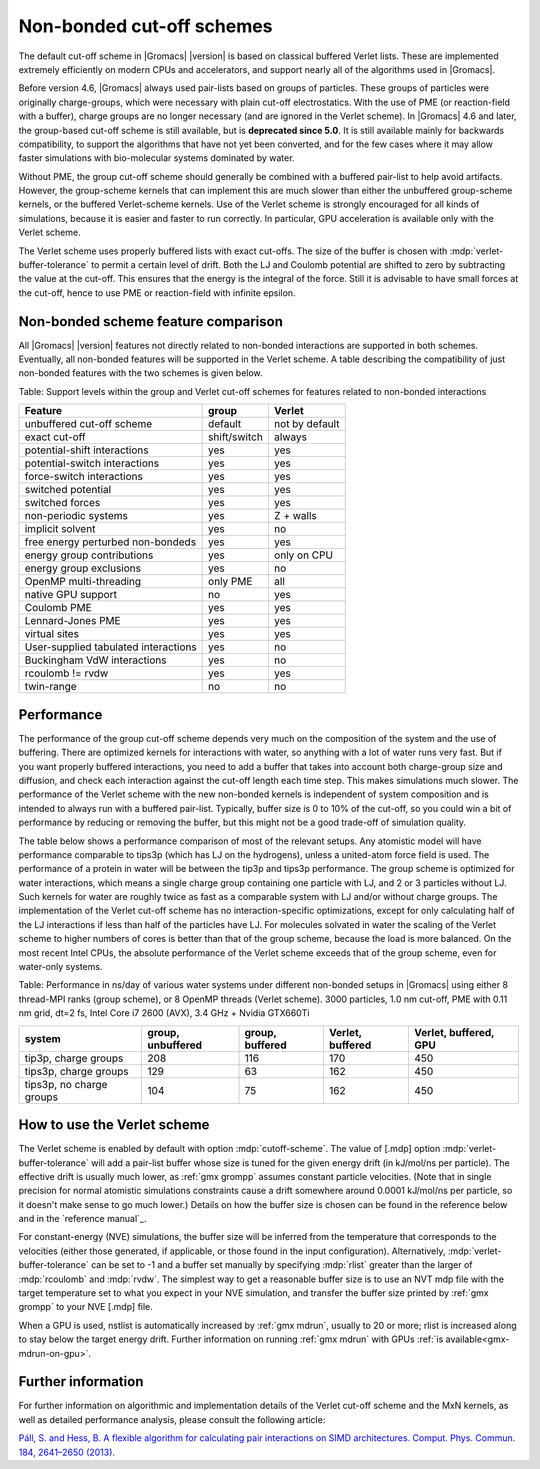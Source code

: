 Non-bonded cut-off schemes
==========================

The default cut-off scheme in |Gromacs| |version| is based on classical
buffered Verlet lists. These are implemented extremely efficiently
on modern CPUs and accelerators, and support nearly all of the
algorithms used in |Gromacs|.

Before version 4.6, |Gromacs| always used pair-lists based on groups of
particles. These groups of particles were originally charge-groups, which were
necessary with plain cut-off electrostatics. With the use of PME (or
reaction-field with a buffer), charge groups are no longer necessary
(and are ignored in the Verlet scheme). In |Gromacs| 4.6 and later, the
group-based cut-off scheme is still available, but is **deprecated since
5.0**. It is still available mainly for backwards
compatibility, to support the algorithms that have not yet been
converted, and for the few cases where it may allow faster simulations
with bio-molecular systems dominated by water.

Without PME, the group cut-off scheme should generally be combined
with a buffered pair-list to help avoid artifacts. However, the
group-scheme kernels that can implement this are much slower than
either the unbuffered group-scheme kernels, or the buffered
Verlet-scheme kernels. Use of the Verlet scheme is strongly encouraged
for all kinds of simulations, because it is easier and faster to run
correctly. In particular, GPU acceleration is available only with the
Verlet scheme.

The Verlet scheme uses properly buffered lists with exact cut-offs.
The size of the buffer is chosen with :mdp:`verlet-buffer-tolerance`
to permit a certain level of drift.  Both the LJ and Coulomb potential
are shifted to zero by subtracting the value at the cut-off. This
ensures that the energy is the integral of the force. Still it is
advisable to have small forces at the cut-off, hence to use PME or
reaction-field with infinite epsilon.

Non-bonded scheme feature comparison
------------------------------------

All |Gromacs| |version| features not directly related to non-bonded
interactions are supported in both schemes. Eventually, all non-bonded
features will be supported in the Verlet scheme. A table describing
the compatibility of just non-bonded features with the two schemes is
given below.

Table: Support levels within the group and Verlet cut-off schemes
for features related to non-bonded interactions

====================================  ============ =======
Feature                               group        Verlet
====================================  ============ =======
unbuffered cut-off scheme             default      not by default
exact cut-off                         shift/switch always
potential-shift interactions          yes          yes
potential-switch interactions         yes          yes
force-switch interactions             yes          yes
switched potential                    yes          yes
switched forces                       yes          yes
non-periodic systems                  yes          Z + walls
implicit solvent                      yes          no
free energy perturbed non-bondeds     yes          yes
energy group contributions            yes          only on CPU
energy group exclusions               yes          no
OpenMP multi-threading                only PME     all
native GPU support                    no           yes
Coulomb PME                           yes          yes
Lennard-Jones PME                     yes          yes
virtual sites                         yes          yes
User-supplied tabulated interactions  yes          no
Buckingham VdW interactions           yes          no
rcoulomb != rvdw                      yes          yes
twin-range                            no           no
====================================  ============ =======

Performance
-----------

The performance of the group cut-off scheme depends very much on the
composition of the system and the use of buffering. There are
optimized kernels for interactions with water, so anything with a lot
of water runs very fast. But if you want properly buffered
interactions, you need to add a buffer that takes into account both
charge-group size and diffusion, and check each interaction against
the cut-off length each time step. This makes simulations much
slower. The performance of the Verlet scheme with the new non-bonded
kernels is independent of system composition and is intended to always
run with a buffered pair-list. Typically, buffer size is 0 to 10% of
the cut-off, so you could win a bit of performance by reducing or
removing the buffer, but this might not be a good trade-off of
simulation quality.

The table below shows a performance comparison of most of the relevant
setups. Any atomistic model will have performance comparable to tips3p
(which has LJ on the hydrogens), unless a united-atom force field is
used. The performance of a protein in water will be between the tip3p
and tips3p performance. The group scheme is optimized for water
interactions, which means a single charge group containing one particle
with LJ, and 2 or 3 particles without LJ. Such kernels for water are
roughly twice as fast as a comparable system with LJ and/or without
charge groups. The implementation of the Verlet cut-off scheme has no
interaction-specific optimizations, except for only calculating half
of the LJ interactions if less than half of the particles have LJ. For
molecules solvated in water the scaling of the Verlet scheme to higher
numbers of cores is better than that of the group scheme, because the
load is more balanced. On the most recent Intel CPUs, the absolute
performance of the Verlet scheme exceeds that of the group scheme,
even for water-only systems.

Table: Performance in ns/day of various water systems under different
non-bonded setups in |Gromacs| using either 8 thread-MPI ranks (group
scheme), or 8 OpenMP threads (Verlet scheme). 3000 particles, 1.0 nm
cut-off, PME with 0.11 nm grid, dt=2 fs, Intel Core i7 2600 (AVX), 3.4
GHz + Nvidia GTX660Ti

========================  =================  ===============  ================  =====================
system                    group, unbuffered  group, buffered  Verlet, buffered  Verlet, buffered, GPU
========================  =================  ===============  ================  =====================
tip3p, charge groups      208                116              170               450
tips3p, charge groups     129                63               162               450
tips3p, no charge groups  104                75               162               450
========================  =================  ===============  ================  =====================

How to use the Verlet scheme
----------------------------

The Verlet scheme is enabled by default with option :mdp:`cutoff-scheme`.
The value of [.mdp] option :mdp:`verlet-buffer-tolerance` will add a
pair-list buffer whose size is tuned for the given energy drift (in
kJ/mol/ns per particle). The effective drift is usually much lower, as
:ref:`gmx grompp` assumes constant particle velocities. (Note that in single
precision for normal atomistic simulations constraints cause a drift
somewhere around 0.0001 kJ/mol/ns per particle, so it doesn't make sense
to go much lower.) Details on how the buffer size is chosen can be
found in the reference below and in the `reference manual`_.

.. _reference manual: gmx-manual-parent-dir_

For constant-energy (NVE) simulations, the buffer size will be
inferred from the temperature that corresponds to the velocities
(either those generated, if applicable, or those found in the input
configuration). Alternatively, :mdp:`verlet-buffer-tolerance` can be set
to -1 and a buffer set manually by specifying :mdp:`rlist` greater than
the larger of :mdp:`rcoulomb` and :mdp:`rvdw`. The simplest way to get a
reasonable buffer size is to use an NVT mdp file with the target
temperature set to what you expect in your NVE simulation, and
transfer the buffer size printed by :ref:`gmx grompp` to your NVE [.mdp] file.

When a GPU is used, nstlist is automatically increased by :ref:`gmx mdrun`,
usually to 20 or more; rlist is increased along to stay below the
target energy drift. Further information on running :ref:`gmx mdrun` with
GPUs :ref:`is available<gmx-mdrun-on-gpu>`.

Further information
-------------------

For further information on algorithmic and implementation details of
the Verlet cut-off scheme and the MxN kernels, as well as detailed
performance analysis, please consult the following article:

`Páll, S. and Hess, B. A flexible algorithm for calculating pair
interactions on SIMD architectures. Comput. Phys. Commun. 184,
2641–2650 (2013). <http://dx.doi.org/10.1016/j.cpc.2013.06.003>`__
